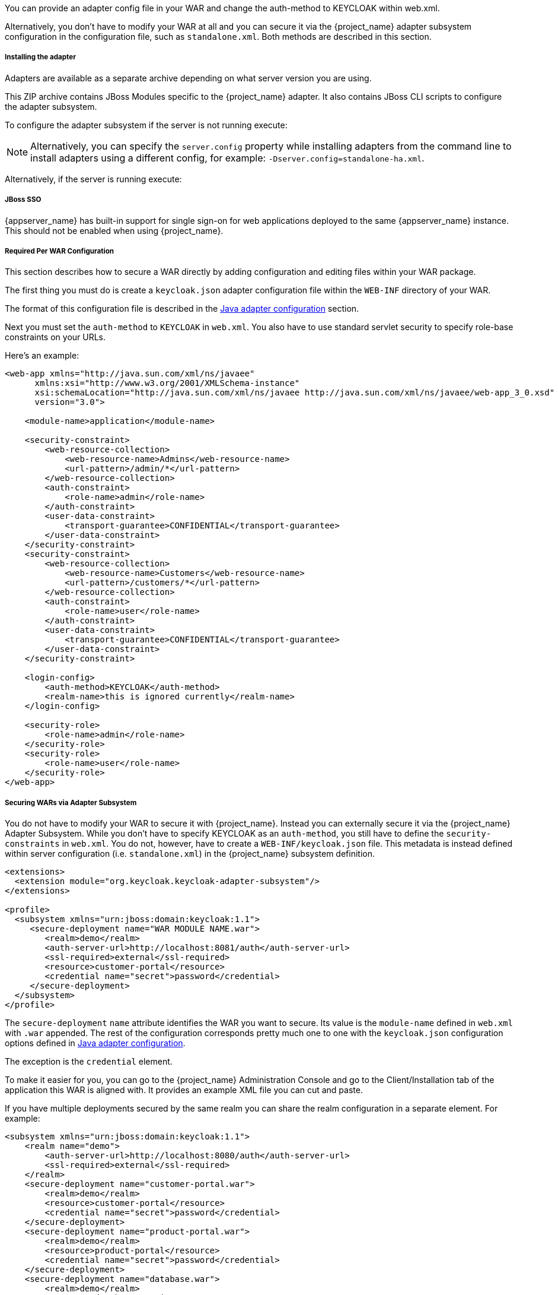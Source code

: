 [[_jboss_adapter]]

ifeval::[{project_community}==true]
==== JBoss EAP/WildFly Adapter
endif::[]
ifeval::[{project_product}==true]
==== JBoss EAP Adapter
endif::[]

ifeval::[{project_community}==true]
To be able to secure WAR apps deployed on JBoss EAP, WildFly or JBoss AS, you must install and configure the
{project_name} adapter subsystem. You then have two options to secure your WARs.
endif::[]
ifeval::[{project_product}==true]
To be able to secure WAR apps deployed on JBoss EAP, you must install and configure the
{project_name} adapter subsystem. You then have two options to secure your WARs.
endif::[]

You can provide an adapter config file in your WAR and change the auth-method to KEYCLOAK within web.xml.

Alternatively, you don't have to modify your WAR at all and you can secure it via the {project_name} adapter subsystem configuration in the configuration file, such as `standalone.xml`.
Both methods are described in this section.

[[_jboss_adapter_installation]]
===== Installing the adapter

Adapters are available as a separate archive depending on what server version you are using.

ifeval::[{project_community}==true]

NOTE: We only test and maintain adapter with the most recent version of WildFly available upon the release. Once new version of
WildFly is released, the current adapters become deprecated and support for them will be removed after next WildFly release.
The other alternative is to switch your applications from WildFly to the JBoss EAP, as the JBoss EAP adapter is supported for much longer period.

Install on WildFly 9 or newer:

[source, subs="attributes"]
----
$ cd $WILDFLY_HOME
$ unzip keycloak-wildfly-adapter-dist-{project_version}.zip
----

Install on JBoss EAP 7:

[source, subs="attributes"]
----
$ cd $EAP_HOME
$ unzip keycloak-eap7-adapter-dist-{project_version}.zip
----

Install on JBoss EAP 6:

[source, subs="attributes"]
----
$ cd $EAP_HOME
$ unzip keycloak-eap6-adapter-dist-{project_version}.zip
----

Install on JBoss AS 7.1:

[source, subs="attributes"]
----
$ cd $JBOSS_HOME
$ unzip keycloak-as7-adapter-dist-{project_version}.zip
----
endif::[]

ifeval::[{project_product}==true]

Install on JBoss EAP 7:

You can install the EAP 7 adapters either by unzipping a ZIP file, or by using an RPM.

Install the EAP 7 Adapters from a ZIP File:

[source, subs="attributes"]
----
$ cd $EAP_HOME
$ unzip rh-sso-{project_version}-eap7-adapter.zip
----


Install on JBoss EAP 6:

You can install the EAP 6 adapters either by unzipping a ZIP file, or by using an RPM.

Install the EAP 6 Adapters from a ZIP File:

[source, subs="attributes"]
----
$ cd $EAP_HOME
$ unzip rh-sso-{project_version}-eap6-adapter.zip
----
endif::[]

This ZIP archive contains JBoss Modules specific to the {project_name} adapter. It also contains JBoss CLI scripts to configure the adapter subsystem.

To configure the adapter subsystem if the server is not running execute:

NOTE: Alternatively, you can specify the `server.config` property while installing adapters from the command line to install adapters using a different config, for example: `-Dserver.config=standalone-ha.xml`.

ifeval::[{project_community}==true]
.WildFly 11 or newer
[source]
----
$ ./bin/jboss-cli.sh --file=bin/adapter-elytron-install-offline.cli
----

.WildFly 10 or older
[source]
----
$ ./bin/jboss-cli.sh --file=bin/adapter-install-offline.cli
----

NOTE: It is possible to use the legacy non-Elytron adapter on WildFly 11 or newer as well, meaning you can use `adapter-install-offline.cli`
even on those versions. However, we recommend to use the newer Elytron adapter.

endif::[]

ifeval::[{project_product}==true]
.JBoss EAP 7.1 or newer
[source]
----
$ ./bin/jboss-cli.sh --file=bin/adapter-elytron-install-offline.cli
----

NOTE: The offline script is not available for JBoss EAP 6.4

endif::[]

Alternatively, if the server is running execute:

ifeval::[{project_community}==true]
.WildFly 11 or newer
[source]
----
$ ./bin/jboss-cli.sh -c --file=bin/adapter-elytron-install.cli
----

.WildFly 10 or older
[source]
----
$ ./bin/jboss-cli.sh -c --file=bin/adapter-install.cli
----
endif::[]

ifeval::[{project_product}==true]
.JBoss EAP 7.1 or newer
[source]
----
$ ./bin/jboss-cli.sh -c --file=bin/adapter-elytron-install.cli
----

NOTE: It is possible to use the legacy non-Elytron adapter on JBoss EAP 7.1 or newer as well, meaning you can use `adapter-install-offline.cli`

.JBoss EAP 6.4
[source]
----
$ ./bin/jboss-cli.sh -c --file=bin/adapter-install.cli
----
endif::[]


===== JBoss SSO

{appserver_name} has built-in support for single sign-on for web applications deployed to the same {appserver_name}
instance. This should not be enabled when using {project_name}.

===== Required Per WAR Configuration

This section describes how to secure a WAR directly by adding configuration and editing files within your WAR package.

The first thing you must do is create a `keycloak.json` adapter configuration file within the `WEB-INF` directory of your WAR.

The format of this configuration file is described in the <<_java_adapter_config,Java adapter configuration>> section.

Next you must set the `auth-method` to `KEYCLOAK` in `web.xml`.
You also have to use standard servlet security to specify role-base constraints on your URLs.

Here's an example:

[source,xml]
----

<web-app xmlns="http://java.sun.com/xml/ns/javaee"
      xmlns:xsi="http://www.w3.org/2001/XMLSchema-instance"
      xsi:schemaLocation="http://java.sun.com/xml/ns/javaee http://java.sun.com/xml/ns/javaee/web-app_3_0.xsd"
      version="3.0">

    <module-name>application</module-name>

    <security-constraint>
        <web-resource-collection>
            <web-resource-name>Admins</web-resource-name>
            <url-pattern>/admin/*</url-pattern>
        </web-resource-collection>
        <auth-constraint>
            <role-name>admin</role-name>
        </auth-constraint>
        <user-data-constraint>
            <transport-guarantee>CONFIDENTIAL</transport-guarantee>
        </user-data-constraint>
    </security-constraint>
    <security-constraint>
        <web-resource-collection>
            <web-resource-name>Customers</web-resource-name>
            <url-pattern>/customers/*</url-pattern>
        </web-resource-collection>
        <auth-constraint>
            <role-name>user</role-name>
        </auth-constraint>
        <user-data-constraint>
            <transport-guarantee>CONFIDENTIAL</transport-guarantee>
        </user-data-constraint>
    </security-constraint>

    <login-config>
        <auth-method>KEYCLOAK</auth-method>
        <realm-name>this is ignored currently</realm-name>
    </login-config>

    <security-role>
        <role-name>admin</role-name>
    </security-role>
    <security-role>
        <role-name>user</role-name>
    </security-role>
</web-app>
----

===== Securing WARs via Adapter Subsystem

You do not have to modify your WAR to secure it with {project_name}. Instead you can externally secure it via the {project_name} Adapter Subsystem.
While you don't have to specify KEYCLOAK as an `auth-method`, you still have to define the `security-constraints` in `web.xml`.
You do not, however, have to create a `WEB-INF/keycloak.json` file.
This metadata is instead defined within server configuration (i.e. `standalone.xml`) in the {project_name} subsystem definition.

[source,xml]
----
<extensions>
  <extension module="org.keycloak.keycloak-adapter-subsystem"/>
</extensions>

<profile>
  <subsystem xmlns="urn:jboss:domain:keycloak:1.1">
     <secure-deployment name="WAR MODULE NAME.war">
        <realm>demo</realm>
        <auth-server-url>http://localhost:8081/auth</auth-server-url>
        <ssl-required>external</ssl-required>
        <resource>customer-portal</resource>
        <credential name="secret">password</credential>
     </secure-deployment>
  </subsystem>
</profile>
----

The `secure-deployment` `name` attribute identifies the WAR you want to secure.
Its value is the `module-name` defined in `web.xml` with `.war` appended. The rest of the configuration corresponds pretty much one to one with the `keycloak.json` configuration options defined in <<_java_adapter_config,Java adapter configuration>>.

The exception is the `credential` element.

To make it easier for you, you can go to the {project_name} Administration Console and go to the Client/Installation tab of the application this WAR is aligned with.
It provides an example XML file you can cut and paste.

If you have multiple deployments secured by the same realm you can share the realm configuration in a separate element. For example:

[source,xml]
----
<subsystem xmlns="urn:jboss:domain:keycloak:1.1">
    <realm name="demo">
        <auth-server-url>http://localhost:8080/auth</auth-server-url>
        <ssl-required>external</ssl-required>
    </realm>
    <secure-deployment name="customer-portal.war">
        <realm>demo</realm>
        <resource>customer-portal</resource>
        <credential name="secret">password</credential>
    </secure-deployment>
    <secure-deployment name="product-portal.war">
        <realm>demo</realm>
        <resource>product-portal</resource>
        <credential name="secret">password</credential>
    </secure-deployment>
    <secure-deployment name="database.war">
        <realm>demo</realm>
        <resource>database-service</resource>
        <bearer-only>true</bearer-only>
    </secure-deployment>
</subsystem>
----


===== Security Domain

The security context is propagated to the EJB tier automatically.